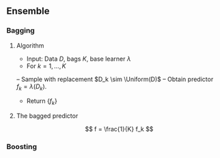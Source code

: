 ** Ensemble
*** Bagging
**** Algorithm
- Input: Data $D$, bags $K$, base learner $\lambda$
- For $k = 1, \ldots, K$
-- Sample with replacement $D_k \sim \Uniform(D)$
-- Obtain predictor $f_k = \lambda(D_k)$.
- Return $\{f_k\}$

**** The bagged predictor
\[
f = \frac{1}{K} f_k
\]

*** Boosting

